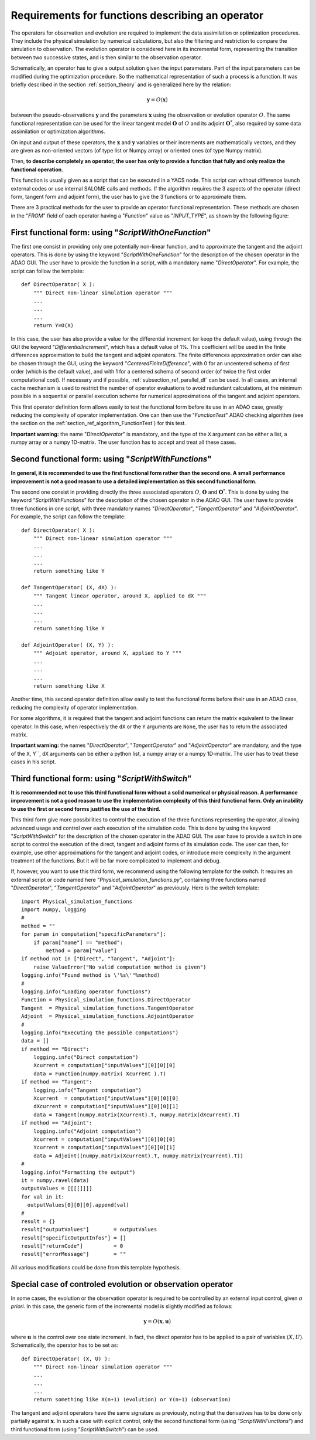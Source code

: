 ..
   Copyright (C) 2008-2015 EDF R&D

   This file is part of SALOME ADAO module.

   This library is free software; you can redistribute it and/or
   modify it under the terms of the GNU Lesser General Public
   License as published by the Free Software Foundation; either
   version 2.1 of the License, or (at your option) any later version.

   This library is distributed in the hope that it will be useful,
   but WITHOUT ANY WARRANTY; without even the implied warranty of
   MERCHANTABILITY or FITNESS FOR A PARTICULAR PURPOSE.  See the GNU
   Lesser General Public License for more details.

   You should have received a copy of the GNU Lesser General Public
   License along with this library; if not, write to the Free Software
   Foundation, Inc., 59 Temple Place, Suite 330, Boston, MA  02111-1307 USA

   See http://www.salome-platform.org/ or email : webmaster.salome@opencascade.com

   Author: Jean-Philippe Argaud, jean-philippe.argaud@edf.fr, EDF R&D

.. _section_ref_operator_requirements:

Requirements for functions describing an operator
-------------------------------------------------

The operators for observation and evolution are required to implement the data
assimilation or optimization procedures. They include the physical simulation by
numerical calculations, but also the filtering and restriction to compare the
simulation to observation. The evolution operator is considered here in its
incremental form, representing the transition between two successive states, and
is then similar to the observation operator.

Schematically, an operator has to give a output solution given the input
parameters. Part of the input parameters can be modified during the optimization
procedure. So the mathematical representation of such a process is a function.
It was briefly described in the section :ref:`section_theory` and is generalized
here by the relation:

.. math:: \mathbf{y} = O( \mathbf{x} )

between the pseudo-observations :math:`\mathbf{y}` and the parameters
:math:`\mathbf{x}` using the observation or evolution operator :math:`O`. The
same functional representation can be used for the linear tangent model
:math:`\mathbf{O}` of :math:`O` and its adjoint :math:`\mathbf{O}^*`, also
required by some data assimilation or optimization algorithms.

On input and output of these operators, the :math:`\mathbf{x}` and
:math:`\mathbf{y}` variables or their increments are mathematically vectors,
and they are given as non-oriented vectors (of type list or Numpy array) or
oriented ones (of type Numpy matrix).

Then, **to describe completely an operator, the user has only to provide a
function that fully and only realize the functional operation**.

This function is usually given as a script that can be executed in a YACS node.
This script can without difference launch external codes or use internal SALOME
calls and methods. If the algorithm requires the 3 aspects of the operator
(direct form, tangent form and adjoint form), the user has to give the 3
functions or to approximate them.

There are 3 practical methods for the user to provide an operator functional
representation. These methods are chosen in the "*FROM*"  field of each operator
having a "*Function*" value as "*INPUT_TYPE*", as shown by the following figure:

  .. eficas_operator_function:
  .. image:: images/eficas_operator_function.png
    :align: center
    :width: 100%
  .. centered::
    **Choosing an operator functional representation**

First functional form: using "*ScriptWithOneFunction*"
++++++++++++++++++++++++++++++++++++++++++++++++++++++

.. index:: single: ScriptWithOneFunction
.. index:: single: DirectOperator
.. index:: single: DifferentialIncrement
.. index:: single: CenteredFiniteDifference

The first one consist in providing only one potentially non-linear function, and
to approximate the tangent and the adjoint operators. This is done by using the
keyword "*ScriptWithOneFunction*" for the description of the chosen operator in
the ADAO GUI. The user have to provide the function in a script, with a
mandatory name "*DirectOperator*". For example, the script can follow the
template::

    def DirectOperator( X ):
        """ Direct non-linear simulation operator """
        ...
        ...
        ...
        return Y=O(X)

In this case, the user has also provide a value for the differential increment
(or keep the default value), using through the GUI the keyword
"*DifferentialIncrement*", which has a default value of 1%. This coefficient
will be used in the finite differences approximation to build the tangent and
adjoint operators. The finite differences approximation order can also be chosen
through the GUI, using the keyword "*CenteredFiniteDifference*", with 0 for an
uncentered schema of first order (which is the default value), and with 1 for a
centered schema of second order (of twice the first order computational cost).
If necessary and if possible, :ref:`subsection_ref_parallel_df` can be used. In
all cases, an internal cache mechanism is used to restrict the number of
operator evaluations to avoid redundant calculations, at the minimum possible in
a sequential or parallel execution scheme for numerical approximations of the
tangent and adjoint operators.

This first operator definition form allows easily to test the functional form
before its use in an ADAO case, greatly reducing the complexity of operator
implementation. One can then use the "*FunctionTest*" ADAO checking algorithm
(see the section on the :ref:`section_ref_algorithm_FunctionTest`) for this
test.

**Important warning:** the name "*DirectOperator*" is mandatory, and the type of
the ``X`` argument can be either a list, a numpy array or a numpy 1D-matrix. The
user function has to accept and treat all these cases.

Second functional form: using "*ScriptWithFunctions*"
+++++++++++++++++++++++++++++++++++++++++++++++++++++

.. index:: single: ScriptWithFunctions
.. index:: single: DirectOperator
.. index:: single: TangentOperator
.. index:: single: AdjointOperator

**In general, it is recommended to use the first functional form rather than
the second one. A small performance improvement is not a good reason to use a
detailed implementation as this second functional form.**

The second one consist in providing directly the three associated operators
:math:`O`, :math:`\mathbf{O}` and :math:`\mathbf{O}^*`. This is done by using
the keyword "*ScriptWithFunctions*" for the description of the chosen operator
in the ADAO GUI. The user have to provide three functions in one script, with
three mandatory names "*DirectOperator*", "*TangentOperator*" and
"*AdjointOperator*". For example, the script can follow the template::

    def DirectOperator( X ):
        """ Direct non-linear simulation operator """
        ...
        ...
        ...
        return something like Y

    def TangentOperator( (X, dX) ):
        """ Tangent linear operator, around X, applied to dX """
        ...
        ...
        ...
        return something like Y

    def AdjointOperator( (X, Y) ):
        """ Adjoint operator, around X, applied to Y """
        ...
        ...
        ...
        return something like X

Another time, this second operator definition allow easily to test the
functional forms before their use in an ADAO case, reducing the complexity of
operator implementation.

For some algorithms, it is required that the tangent and adjoint functions can
return the matrix equivalent to the linear operator. In this case, when
respectively the ``dX`` or the ``Y`` arguments are ``None``, the user has to
return the associated matrix.

**Important warning:** the names "*DirectOperator*", "*TangentOperator*" and
"*AdjointOperator*" are mandatory, and the type of the ``X``, Y``, ``dX``
arguments can be either a python list, a numpy array or a numpy 1D-matrix. The
user has to treat these cases in his script.

Third functional form: using "*ScriptWithSwitch*"
+++++++++++++++++++++++++++++++++++++++++++++++++

.. index:: single: ScriptWithSwitch
.. index:: single: DirectOperator
.. index:: single: TangentOperator
.. index:: single: AdjointOperator

**It is recommended not to use this third functional form without a solid
numerical or physical reason. A performance improvement is not a good reason to
use the implementation complexity of this third functional form. Only an
inability to use the first or second forms justifies the use of the third.**

This third form give more possibilities to control the execution of the three
functions representing the operator, allowing advanced usage and control over
each execution of the simulation code. This is done by using the keyword
"*ScriptWithSwitch*" for the description of the chosen operator in the ADAO GUI.
The user have to provide a switch in one script to control the execution of the 
direct, tangent and adjoint forms of its simulation code. The user can then, for
example, use other approximations for the tangent and adjoint codes, or
introduce more complexity in the argument treatment of the functions. But it
will be far more complicated to implement and debug.

If, however, you want to use this third form, we recommend using the following
template for the switch. It requires an external script or code named here
"*Physical_simulation_functions.py*", containing three functions named
"*DirectOperator*", "*TangentOperator*" and "*AdjointOperator*" as previously.
Here is the switch template::

    import Physical_simulation_functions
    import numpy, logging
    #
    method = ""
    for param in computation["specificParameters"]:
        if param["name"] == "method":
            method = param["value"]
    if method not in ["Direct", "Tangent", "Adjoint"]:
        raise ValueError("No valid computation method is given")
    logging.info("Found method is \'%s\'"%method)
    #
    logging.info("Loading operator functions")
    Function = Physical_simulation_functions.DirectOperator
    Tangent  = Physical_simulation_functions.TangentOperator
    Adjoint  = Physical_simulation_functions.AdjointOperator
    #
    logging.info("Executing the possible computations")
    data = []
    if method == "Direct":
        logging.info("Direct computation")
        Xcurrent = computation["inputValues"][0][0][0]
        data = Function(numpy.matrix( Xcurrent ).T)
    if method == "Tangent":
        logging.info("Tangent computation")
        Xcurrent  = computation["inputValues"][0][0][0]
        dXcurrent = computation["inputValues"][0][0][1]
        data = Tangent(numpy.matrix(Xcurrent).T, numpy.matrix(dXcurrent).T)
    if method == "Adjoint":
        logging.info("Adjoint computation")
        Xcurrent = computation["inputValues"][0][0][0]
        Ycurrent = computation["inputValues"][0][0][1]
        data = Adjoint((numpy.matrix(Xcurrent).T, numpy.matrix(Ycurrent).T))
    #
    logging.info("Formatting the output")
    it = numpy.ravel(data)
    outputValues = [[[[]]]]
    for val in it:
      outputValues[0][0][0].append(val)
    #
    result = {}
    result["outputValues"]        = outputValues
    result["specificOutputInfos"] = []
    result["returnCode"]          = 0
    result["errorMessage"]        = ""

All various modifications could be done from this template hypothesis.

.. _section_ref_operator_control:

Special case of controled evolution or observation operator
+++++++++++++++++++++++++++++++++++++++++++++++++++++++++++

In some cases, the evolution or the observation operator is required to be
controlled by an external input control, given *a priori*. In this case, the
generic form of the incremental model is slightly modified as follows:

.. math:: \mathbf{y} = O( \mathbf{x}, \mathbf{u})

where :math:`\mathbf{u}` is the control over one state increment. In fact, the
direct operator has to be applied to a pair of variables :math:`(X,U)`.
Schematically, the operator has to be set as::

    def DirectOperator( (X, U) ):
        """ Direct non-linear simulation operator """
        ...
        ...
        ...
        return something like X(n+1) (evolution) or Y(n+1) (observation)

The tangent and adjoint operators have the same signature as previously, noting
that the derivatives has to be done only partially against :math:`\mathbf{x}`.
In such a case with explicit control, only the second functional form (using
"*ScriptWithFunctions*") and third functional form (using "*ScriptWithSwitch*")
can be used.
